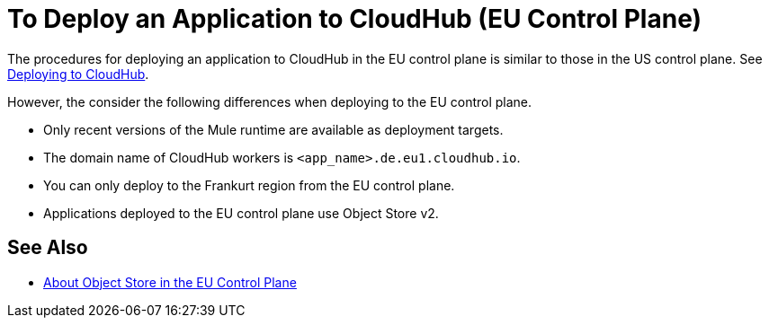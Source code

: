 = To Deploy an Application to CloudHub (EU Control Plane)

The procedures for deploying an application to CloudHub in the EU control plane is similar to those in the US control plane. See link:/runtime-manager/deploying-to-cloudhub[Deploying to CloudHub].

However, the consider the following differences when deploying to the EU control plane.

* Only recent versions of the Mule runtime are available as deployment targets.
* The domain name of CloudHub workers is `<app_name>.de.eu1.cloudhub.io`.
* You can only deploy to the Frankurt region from the EU control plane.
* Applications deployed to the EU control plane use Object Store v2.

== See Also

* link:/eu-control-plane/object-store-eu[About Object Store in the EU Control Plane]